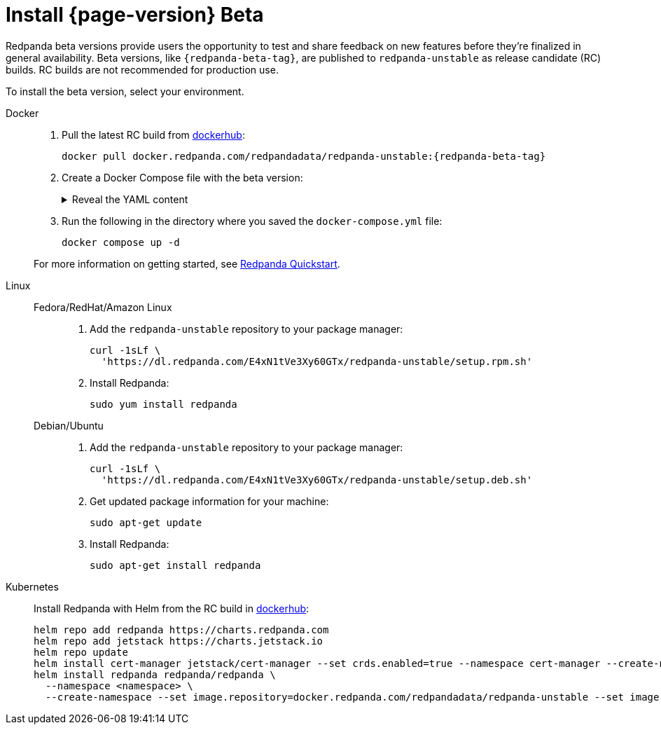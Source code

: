 = Install {page-version} Beta
:description: Learn how to install the beta version.
:publish-only-during-beta: true

Redpanda beta versions provide users the opportunity to test and share feedback on new features before they're finalized in general availability. Beta versions, like `{redpanda-beta-tag}`, are published to `redpanda-unstable` as release candidate (RC) builds. RC builds are not recommended for production use.

To install the beta version, select your environment.

[tabs]
=====
Docker::
+
--

. Pull the latest RC build from https://hub.docker.com/r/redpandadata/redpanda-unstable/tags[dockerhub^]:
+
[source,bash,subs="attributes+"]
----
docker pull docker.redpanda.com/redpandadata/redpanda-unstable:{redpanda-beta-tag}
----

. Create a Docker Compose file with the beta version:
+
.Reveal the YAML content
[%collapsible]
====
[source,yaml,subs="attributes+",lines=35]
----
name: redpanda-quickstart
networks:
  redpanda_network:
    driver: bridge
volumes:
  redpanda-0: null
services:
  redpanda-0:
    command:
      - redpanda
      - start
      - --kafka-addr internal://0.0.0.0:9092,external://0.0.0.0:19092
      # Address the broker advertises to clients that connect to the Kafka API.
      # Use the internal addresses to connect to the Redpanda brokers'
      # from inside the same Docker network.
      # Use the external addresses to connect to the Redpanda brokers'
      # from outside the Docker network.
      - --advertise-kafka-addr internal://redpanda-0:9092,external://localhost:19092
      - --pandaproxy-addr internal://0.0.0.0:8082,external://0.0.0.0:18082
      # Address the broker advertises to clients that connect to the HTTP Proxy.
      - --advertise-pandaproxy-addr internal://redpanda-0:8082,external://localhost:18082
      - --schema-registry-addr internal://0.0.0.0:8081,external://0.0.0.0:18081
      # Redpanda brokers use the RPC API to communicate with each other internally.
      - --rpc-addr redpanda-0:33145
      - --advertise-rpc-addr redpanda-0:33145
      # Tells Seastar (the framework Redpanda uses under the hood) to use 1 core on the system.
      - --smp 1
      # The amount of memory to make available to Redpanda.
      - --memory 1G
      # Mode dev-container uses well-known configuration properties for development in containers.
      - --mode dev-container
      # enable logs for debugging.
      - --default-log-level=debug
    image: docker.redpanda.com/redpandadata/redpanda-unstable:{redpanda-beta-tag}
    container_name: redpanda-0
    volumes:
      - redpanda-0:/var/lib/redpanda/data
    networks:
      - redpanda_network
    ports:
      - 18081:18081
      - 18082:18082
      - 19092:19092
      - 19644:9644
  console:
    container_name: redpanda-console
    image: docker.redpanda.com/redpandadata/console:{latest-console-tag}
    networks:
      - redpanda_network
    entrypoint: /bin/sh
    command: -c 'echo "$$CONSOLE_CONFIG_FILE" > /tmp/config.yml; /app/console'
    environment:
      CONFIG_FILEPATH: /tmp/config.yml
      CONSOLE_CONFIG_FILE: |
        kafka:
          brokers: ["redpanda-0:9092"]
          schemaRegistry:
            enabled: true
            urls: ["http://redpanda-0:8081"]
        redpanda:
          adminApi:
            enabled: true
            urls: ["http://redpanda-0:9644"]
    ports:
      - 8080:8080
    depends_on:
      - redpanda-0
----
====

. Run the following in the directory where you saved the `docker-compose.yml` file:
+
```bash
docker compose up -d
```

For more information on getting started, see xref:get-started:quick-start.adoc[Redpanda Quickstart].

--
Linux::
+
--
[tabs]
====
Fedora/RedHat/Amazon Linux::
+
. Add the `redpanda-unstable` repository to your package manager:
+
```bash
curl -1sLf \
  'https://dl.redpanda.com/E4xN1tVe3Xy60GTx/redpanda-unstable/setup.rpm.sh'
```
+
. Install Redpanda:
+
```bash
sudo yum install redpanda
```

Debian/Ubuntu::
+
. Add the `redpanda-unstable` repository to your package manager:
+
```bash
curl -1sLf \
  'https://dl.redpanda.com/E4xN1tVe3Xy60GTx/redpanda-unstable/setup.deb.sh'
```
+
. Get updated package information for your machine:
+
```bash
sudo apt-get update
```
. Install Redpanda:
+
```bash
sudo apt-get install redpanda
```
====

--
Kubernetes::
+
--

Install Redpanda with Helm from the RC build in https://hub.docker.com/r/redpandadata/redpanda-unstable/tags[dockerhub^]:

[source,bash,subs="attributes+"]
----
helm repo add redpanda https://charts.redpanda.com
helm repo add jetstack https://charts.jetstack.io
helm repo update
helm install cert-manager jetstack/cert-manager --set crds.enabled=true --namespace cert-manager --create-namespace
helm install redpanda redpanda/redpanda \
  --namespace <namespace> \
  --create-namespace --set image.repository=docker.redpanda.com/redpandadata/redpanda-unstable --set image.tag={redpanda-beta-tag}
----

--
=====




